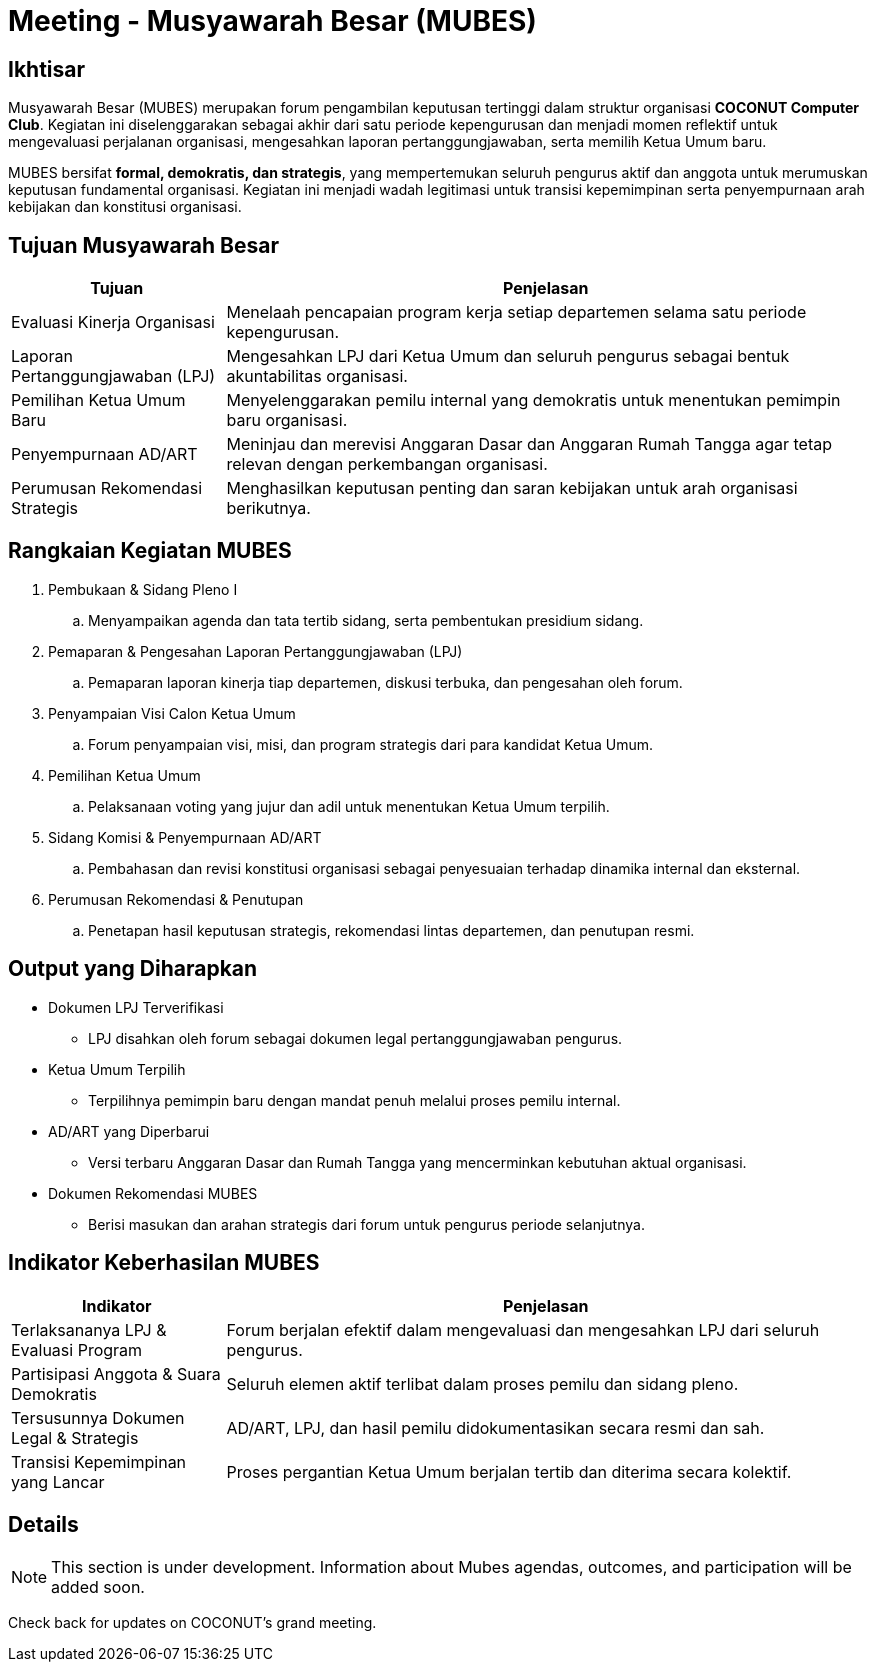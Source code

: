 = Meeting - Musyawarah Besar (MUBES)
:navtitle: Bluebook - Meeting - MUBES
:description: COCONUT's annual grand meeting
:keywords: COCONUT, meeting, mubes, community

== Ikhtisar
Musyawarah Besar (MUBES) merupakan forum pengambilan keputusan tertinggi dalam struktur organisasi *COCONUT Computer Club*. Kegiatan ini diselenggarakan sebagai akhir dari satu periode kepengurusan dan menjadi momen reflektif untuk mengevaluasi perjalanan organisasi, mengesahkan laporan pertanggungjawaban, serta memilih Ketua Umum baru.

MUBES bersifat *formal, demokratis, dan strategis*, yang mempertemukan seluruh pengurus aktif dan anggota untuk merumuskan keputusan fundamental organisasi. Kegiatan ini menjadi wadah legitimasi untuk transisi kepemimpinan serta penyempurnaan arah kebijakan dan konstitusi organisasi.

== Tujuan Musyawarah Besar
[cols="1,3", options="header"]
|===
|Tujuan |Penjelasan

|Evaluasi Kinerja Organisasi
|Menelaah pencapaian program kerja setiap departemen selama satu periode kepengurusan.

|Laporan Pertanggungjawaban (LPJ)
|Mengesahkan LPJ dari Ketua Umum dan seluruh pengurus sebagai bentuk akuntabilitas organisasi.

|Pemilihan Ketua Umum Baru
|Menyelenggarakan pemilu internal yang demokratis untuk menentukan pemimpin baru organisasi.

|Penyempurnaan AD/ART
|Meninjau dan merevisi Anggaran Dasar dan Anggaran Rumah Tangga agar tetap relevan dengan perkembangan organisasi.

|Perumusan Rekomendasi Strategis
|Menghasilkan keputusan penting dan saran kebijakan untuk arah organisasi berikutnya.
|===

== Rangkaian Kegiatan MUBES
. Pembukaan & Sidang Pleno I
.. Menyampaikan agenda dan tata tertib sidang, serta pembentukan presidium sidang.
. Pemaparan & Pengesahan Laporan Pertanggungjawaban (LPJ)
.. Pemaparan laporan kinerja tiap departemen, diskusi terbuka, dan pengesahan oleh forum.
. Penyampaian Visi Calon Ketua Umum
.. Forum penyampaian visi, misi, dan program strategis dari para kandidat Ketua Umum.
. Pemilihan Ketua Umum
.. Pelaksanaan voting yang jujur dan adil untuk menentukan Ketua Umum terpilih.
. Sidang Komisi & Penyempurnaan AD/ART
.. Pembahasan dan revisi konstitusi organisasi sebagai penyesuaian terhadap dinamika internal dan eksternal.
. Perumusan Rekomendasi & Penutupan
.. Penetapan hasil keputusan strategis, rekomendasi lintas departemen, dan penutupan resmi.

== Output yang Diharapkan
* Dokumen LPJ Terverifikasi
** LPJ disahkan oleh forum sebagai dokumen legal pertanggungjawaban pengurus.
* Ketua Umum Terpilih
** Terpilihnya pemimpin baru dengan mandat penuh melalui proses pemilu internal.
* AD/ART yang Diperbarui
** Versi terbaru Anggaran Dasar dan Rumah Tangga yang mencerminkan kebutuhan aktual organisasi.
* Dokumen Rekomendasi MUBES
** Berisi masukan dan arahan strategis dari forum untuk pengurus periode selanjutnya.

== Indikator Keberhasilan MUBES
[cols="1,3", options="header"]
|===
|Indikator |Penjelasan

|Terlaksananya LPJ & Evaluasi Program
|Forum berjalan efektif dalam mengevaluasi dan mengesahkan LPJ dari seluruh pengurus.

|Partisipasi Anggota & Suara Demokratis
|Seluruh elemen aktif terlibat dalam proses pemilu dan sidang pleno.

|Tersusunnya Dokumen Legal & Strategis
|AD/ART, LPJ, dan hasil pemilu didokumentasikan secara resmi dan sah.

|Transisi Kepemimpinan yang Lancar
|Proses pergantian Ketua Umum berjalan tertib dan diterima secara kolektif.
|===



== Details
[NOTE]
This section is under development. Information about Mubes agendas, outcomes, and participation will be added soon.

Check back for updates on COCONUT's grand meeting.
